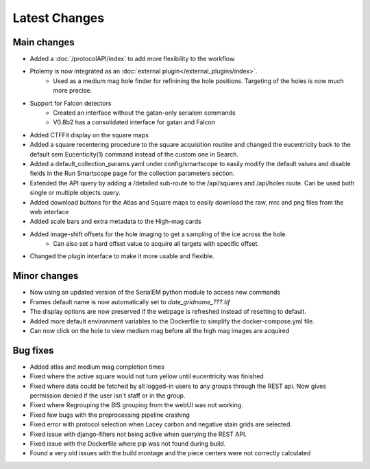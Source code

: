 Latest Changes
##############

Main changes
~~~~~~~~~~~~

- Added a :doc:`/protocolAPI/index` to add more flexibility to the workflow.
- Ptolemy is now integrated as an :doc:`external plugin</external_plugins/index>`.
	- Used as a medium mag hole finder for refinining the hole positions. Targeting of the holes is now much more precise.
- Support for Falcon detectors
	- Created an interface without the gatan-only serialem commands
	- V0.8b2 has a consolidated interface for gatan and Falcon
- Added CTFFit display on the square maps
- Added a square recentering procedure to the square acquisition routine and changed the eucentricity back to the default sem.Eucenticity(1) command instead of the custom one in Search.
- Added a default_collection_params.yaml under config/smartscope to easily modify the default values and disable fields in the Run Smartscope page for the collection parameters section.
- Extended the API query by adding a /detailed sub-route to the /api/squares and /api/holes route. Can be used both single or multiple objects query.
- Added download buttons for the Atlas and Square maps to easily download the raw, mrc and png files from the web interface
- Added scale bars and extra metadata to the High-mag cards
- Added image-shift offsets for the hole imaging to get a sampling of the ice across the hole.
	- Can also set a hard offset value to acquire all targets with specific offset.
- Changed the plugin interface to make it more usable and flexible.


Minor changes
~~~~~~~~~~~~~

- Now using an updated version of the SerialEM python module to access new commands
- Frames default name is now automatically set to `date_gridname_???.tif`
- The display options are now preserved if the webpage is refreshed instead of resetting to default.
- Added more default environment variables to the Dockerfile to simplify the docker-compose.yml file.
- Can now click on the hole to view medium mag before all the high mag images are acquired


Bug fixes
~~~~~~~~~

- Added atlas and medium mag completion times
- Fixed where the active square would not turn yellow until eucentricity was finished
- Fixed  where data could be fetched by all logged-in users to any groups through the REST api. Now gives permission denied if the user isn't staff or in the group.
- Fixed where Regrouping the BIS grouping from the webUI was not working.
- Fixed few bugs with the preprocessing pipeline crashing
- Fixed error with protocol selection when Lacey carbon and negative stain grids are selected.
- Fixed issue with django-filters not being active when querying the REST API.
- Fixed issue with the Dockerfile where pip was not found during build.
- Found a very old issues with the build montage and the piece centers were not correctly calculated


